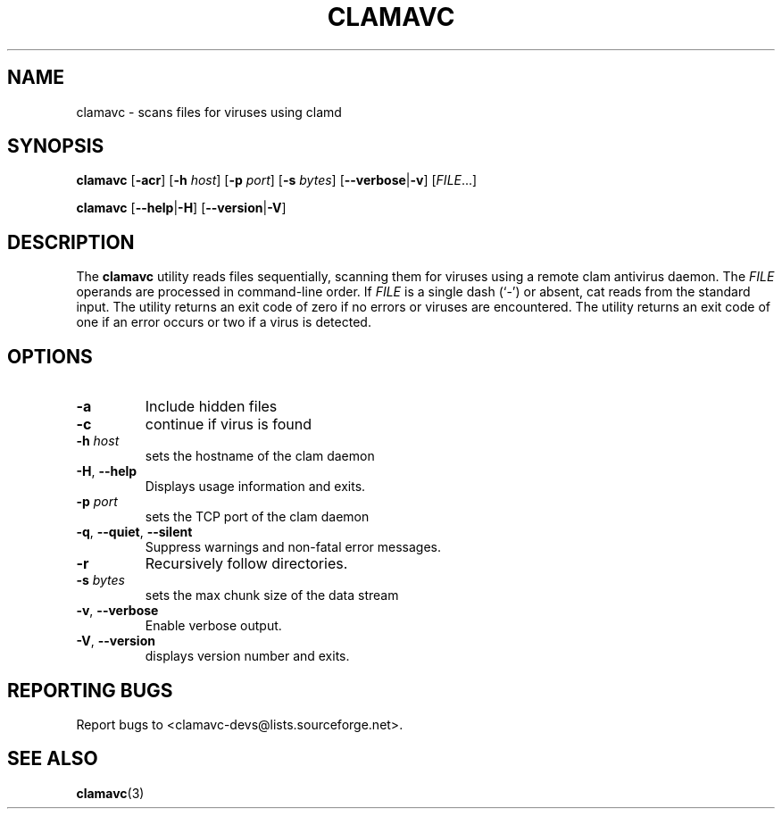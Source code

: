 .\"
.\" Clam Antivirus Client Library
.\" Copyright (C) 2009 David M. Syzdek <david@syzdek.net>
.\"
.\" @ACS_LICENSE_HEADER_START@
.\"
.\" This program is free software; you can redistribute it and/or modify
.\" it under the terms of the GNU General Public License as published by
.\" the Free Software Foundation; either version 2 of the License, or
.\" (at your option) any later version.
.\"
.\" This program is distributed in the hope that it will be useful,
.\" but WITHOUT ANY WARRANTY; without even the implied warranty of
.\" MERCHANTABILITY or FITNESS FOR A PARTICULAR PURPOSE.  See the
.\" GNU General Public License for more details.
.\"
.\" You should have received a copy of the GNU General Public License along
.\" with this program; if not, write to the Free Software Foundation, Inc.,
.\" 51 Franklin Street, Fifth Floor, Boston, MA 02110-1301 USA.
.\"
.\" @ACS_LICENSE_HEADER_END@
.\"
.\" doc/clamavc.1 - man page for clamavc
.\"
.TH "CLAMAVC" "1" "June 2009" "Clam Antivirus Client" "User Commands"
.SH NAME
clamavc \- scans files for viruses using clamd
.SH SYNOPSIS
\fBclamavc\fR [\fB-acr\fR] [\fB-h\fR \fIhost\fR] [\fB-p\fR \fIport\fR] [\fB-s\fR \fIbytes\fR] [\fB--verbose\fR|\fB-v\fR] [\fIFILE\fR...]
.sp
\fBclamavc\fR [\fB--help\fR|\fB-H\fR] [\fB--version\fR|\fB-V\fR]
.SH DESCRIPTION
The \fBclamavc\fR utility reads files sequentially, scanning them for viruses
using a remote clam antivirus daemon. The \fIFILE\fR operands are processed in command-line
order. If \fIFILE\fR is a single dash (`-') or absent, cat reads from the
standard input. The utility returns an exit code of zero if no errors or
viruses are encountered.  The utility returns an exit code of one if an error
occurs or two if a virus is detected.
.SH OPTIONS
.TP
\fB\-a\fR
Include hidden files
.TP
\fB\-c\fR
continue if virus is found
.TP
\fB-h\fR \fIhost\fR
sets the hostname of the clam daemon
.TP
\fB\-H\fR, \fB--help\fR
Displays usage information and exits.
.TP
\fB-p\fR \fIport\fR
sets the TCP port of the clam daemon
.TP
\fB\-q\fR, \fB--quiet\fR, \fB--silent\fR
Suppress warnings and non-fatal error messages.
.TP
\fB-r\fR
Recursively follow directories.
.TP
\fB-s\fR \fIbytes\fR
sets the max chunk size of the data stream
.TP
\fB\-v\fR, \fB--verbose\fR
Enable verbose output.
.TP
\fB\-V\fR, \fB--version\fR
displays version number and exits.

.SH "REPORTING BUGS"
Report bugs to <clamavc-devs@lists.sourceforge.net>.

.SH "SEE ALSO"
.BR clamavc (3)
.\" end of man page
